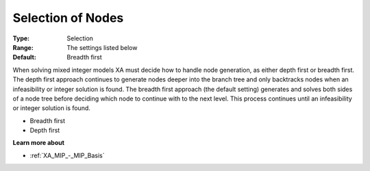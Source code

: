 .. _XA_MIP_-_Selection_of_Nodes:


Selection of Nodes
==================



:Type:	Selection	
:Range:	The settings listed below	
:Default:	Breadth first	



When solving mixed integer models XA must decide how to handle node generation, as either depth first or breadth first. The depth first approach continues to generate nodes deeper into the branch tree and only backtracks nodes when an infeasibility or integer solution is found. The breadth first approach (the default setting) generates and solves both sides of a node tree before deciding which node to continue with to the next level. This process continues until an infeasibility or integer solution is found.



*	Breadth first
*	Depth first




**Learn more about** 

*	:ref:`XA_MIP_-_MIP_Basis`  



